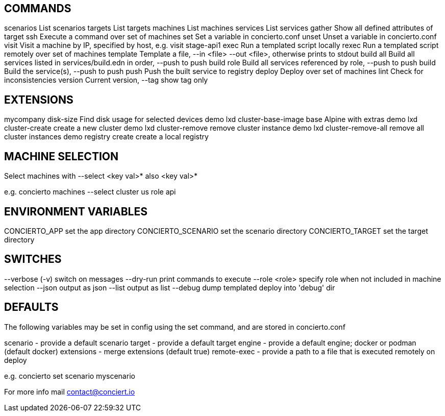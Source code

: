 
COMMANDS
---------

scenarios       List scenarios
targets         List targets
machines        List machines
services        List services
gather          Show all defined attributes of target
ssh             Execute a command over set of machines
set             Set a variable in concierto.conf
unset           Unset a variable in concierto.conf
visit           Visit a machine by IP, specified by host, e.g. visit stage-api1
exec            Run a templated script locally
rexec           Run a templated script remotely over set of machines
template        Template a file, --in <file> --out <file>, otherwise prints to stdout
build all       Build all services listed in services/build.edn in order, --push to push
build role      Build all services referenced by role, --push to push
build           Build the service(s), --push to push
push            Push the built service to registry
deploy          Deploy over set of machines
lint            Check for inconsistencies
version         Current version, --tag show tag only

EXTENSIONS
----------

mycompany disk-size            Find disk usage for selected devices
demo lxd cluster-base-image    base Alpine with extras
demo lxd cluster-create        create a new cluster
demo lxd cluster-remove        remove cluster instance
demo lxd cluster-remove-all    remove all cluster instances
demo registry create           create a local registry

            
MACHINE SELECTION
-----------------
            
Select machines with --select <key val>* also <key val>*

e.g. concierto machines --select cluster us role api        

ENVIRONMENT VARIABLES
---------------------
            
CONCIERTO_APP    set the app directory            
CONCIERTO_SCENARIO set the scenario directory
CONCIERTO_TARGET set the target directory
            
SWITCHES
--------
            
--verbose (-v) switch on messages
--dry-run      print commands to execute
--role <role>  specify role when not included in machine selection
--json         output as json
--list         output as list
--debug        dump templated deploy into 'debug' dir

DEFAULTS
--------

The following variables may be set in config using the set command,
and are stored in  concierto.conf 

scenario    - provide a default scenario
target      - provide a default target
engine      - provide a default engine; docker or podman (default docker)
extensions  - merge extensions (default true)
remote-exec - provide a path to a file that is executed remotely on deploy                                   

e.g. concierto set scenario myscenario
                                    
For more info mail contact@conciert.io

